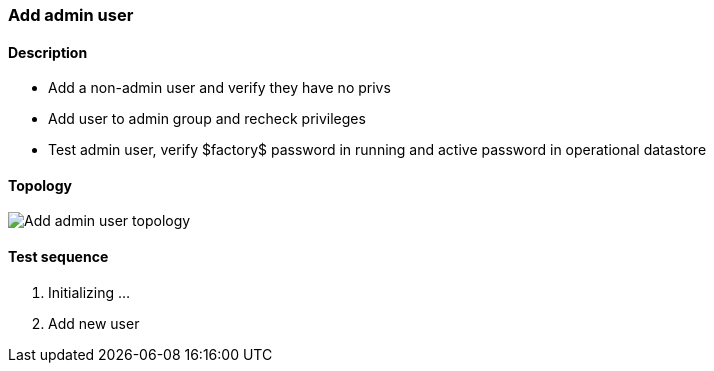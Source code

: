 === Add admin user
==== Description
- Add a non-admin user and verify they have no privs
- Add user to admin group and recheck privileges
- Test admin user, verify $factory$ password in running
    and active password in operational datastore

==== Topology
ifdef::topdoc[]
image::../../test/case/ietf_system/user_admin/topology.png[Add admin user topology]
endif::topdoc[]
ifndef::topdoc[]
ifdef::testgroup[]
image::user_admin/topology.png[Add admin user topology]
endif::testgroup[]
ifndef::testgroup[]
image::topology.png[Add admin user topology]
endif::testgroup[]
endif::topdoc[]
==== Test sequence
. Initializing ...
. Add new user


<<<

